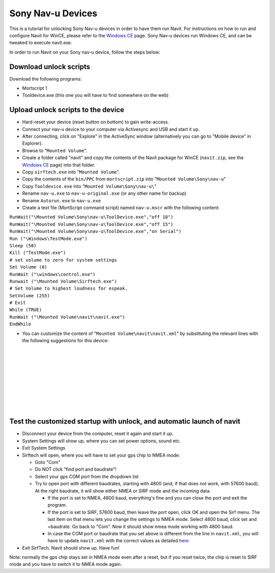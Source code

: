 .. _sony_nav_u_devices:

Sony Nav-u Devices
==================

This is a tutorial for unlocking Sony Nav-u devices in order to have
them run Navit. For instructions on how to run and configure Navit for
WinCE, please refer to the `Windows CE <WinCE>`__ page. Sony Nav-u
devices run Windows CE, and can be tweaked to execute navit.exe.

In order to run Navit on your Sony nav-u device, follow the steps below:

.. _download_unlock_scripts:

Download unlock scripts
-----------------------

Download the following programs:

-  Mortscript
   `1 <http://www.sto-helit.de/index.php?module=page&entry=ms_overview&action=view&menu=25>`__
-  Tooldevice.exe (this one you will have to find somewhere on the web)

.. _upload_unlock_scripts_to_the_device:

Upload unlock scripts to the device
-----------------------------------

-  Hard-reset your device (reset button on bottom) to gain write-access.
-  Connect your nav-u device to your computer via Activesync and USB and
   start it up.
-  After connecting, click on "Explore" in the ActiveSync window
   (alternatively you can go to "Mobile device" in Explorer).
-  Browse to "``Mounted Volume``".
-  Create a folder called "navit" and copy the contents of the Navit
   package for WinCE (``navit.zip``, see the `Windows CE <WinCE>`__
   page) into that folder.
-  Copy ``sirftech.exe`` into "``Mounted Volume``".
-  Copy the contents of the ``bin/PPC`` from ``mortscript.zip`` into
   "``Mounted Volume\Sony\nav-u``"
-  Copy ``Tooldevice.exe`` into "``Mounted Volume\Sony\nav-u\``"
-  Rename ``nav-u.exe`` to ``nav-u-original.exe`` (or any other name for
   backup)
-  Rename ``Autorun.exe`` to ``nav-u.exe``
-  Create a text file (MortScript command script) named ``nav-u.mscr``
   with the following content:

| ``RunWait("\Mounted Volume\Sony\nav-u\ToolDevice.exe","off 18")``
| ``RunWait("\Mounted Volume\Sony\nav-u\ToolDevice.exe","off 15")``
| ``RunWait("\Mounted Volume\Sony\nav-u\ToolDevice.exe","on Serial")``
| ``Run ("\Windows\TestMode.exe")``
| ``Sleep (50)``
| ``Kill ("TestMode.exe")``
| ``# set volume to zero for system settings``
| ``Set Volume (0)``
| ``RunWait ("\windows\control.exe")``
| ``Runwait ("\Mounted Volume\Sirftech.exe")``
| ``# Set Volume to highest loudness for espeak.``
| ``SetVolume (255)``
| ``# Exit``
| ``While (TRUE)``
| ``RunWait ("\Mounted Volume\navit\navit.exe")``
| ``EndWhile``

-  You can customize the content of "``Mounted Volume\navit\navit.xml``"
   by substituting the relevant lines with the following suggestions for
   this device:

| 
| 
| 
| 
| 
| 
| 
| 
| 

.. _test_the_customized_startup_with_unlock_and_automatic_launch_of_navit:

Test the customized startup with unlock, and automatic launch of navit
----------------------------------------------------------------------

-  Disconnect your device from the computer, reset it again and start it
   up.
-  System Settings will show up, where you can set power options, sound
   etc.
-  Exit System Settings

-  Sirftech will open, where you will have to set your gps chip to NMEA
   mode:

   -  Goto "Com"
   -  Do NOT click "find port and baudrate"!
   -  Select your gps COM port from the dropdown list
   -  Try to open port with different baudrates, starting with 4800
      (and, if that does not work, with 57600 baud). At the right
      baudrate, it will show either NMEA or SIRF mode and the incoming
      data.

      -  If the port is set to NMEA, 4800 baud, everything's fine and
         you can close the port and exit the program.
      -  If the port is set to SIRF, 57600 baud, then leave the port
         open, click OK and open the Sirf menu. The last item on that
         menu lets you change the settings to NMEA mode. Select 4800
         baud, click set and =baudrate. Go back to "Com". Now it should
         show nmea mode working with 4800 baud.
      -  In case the COM port or baudrate that you set above is
         different from the line in ``navit.xml``, you will have to
         update ``navit.xml`` with the correct values as detailed
         `here <https://wiki.navit-project.org/index.php/WinCE#GPS_Receiver>`__

-  Exit SirfTech. Navit should show up. Have fun!

Note: normally the gps chip stays set in NMEA mode even after a reset,
but if you reset twice, the chip is reset to SIRF mode and you have to
switch it to NMEA mode again.

